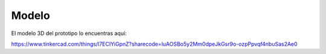 Modelo
===================================

El modelo 3D del prototipo lo encuentras aquí:

https://www.tinkercad.com/things/l7ECIYiGpnZ?sharecode=luAOSBo5y2Mm0dpeJkGsr9o-ozpPpvqf4nbuSas2Ae0
